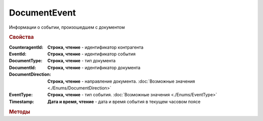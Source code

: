 DocumentEvent
=============

Информации о событии, произошедшем с документом


.. rubric:: Свойства

:CounteragentId:
    **Строка, чтение** - идентификатор контрагента

:EventId:
    **Строка, чтение** - идентификатор события

:DocumentType:
    **Строка, чтение** - тип документа

:DocumentId:
    **Строка, чтение** - идентификатор документа

:DocumentDirection:
    **Строка, чтение** - направление документа. :doc:`Возможные значения <./Enums/DocumentDirection>`

:EventType:
    **Строка, чтение** - тип события. :doc:`Возможные значения <./Enums/EventType>`

:Timestamp:
    **Дата и время, чтение** - дата и время события в текущем часовом поясе


.. rubric:: Методы

.. tabs::

    .. tab:: Все актуальные

        * :meth:`GetDocument() <DocumentEvent.GetDocument>`
        * :meth:`GetFileContent() <DocumentEvent.GetFileContent>`
        * :meth:`GetSignatureContent() <DocumentEvent.GetSignatureContent>`


.. method:: DocumentEvent.GetDocument()

    Возвращает :doc:`документ <Document>`, связанный с событием


.. method:: DocumentEvent.GetFileContent(FilePath)

    :FilePath: ``строка`` путь до файла, в который будет сохранён контент

    Сохраняет содержимое документа на диск и возвращает *строку* с именем документа в Диадок


.. method:: DocumentEvent.GetSignatureContent(FilePath)

    :FilePath: ``строка`` путь до файла, в который будет сохранён контент подписи

    Сохраняет контент подписи документа на диск и возвращает *строку* с именем документа в Диадок